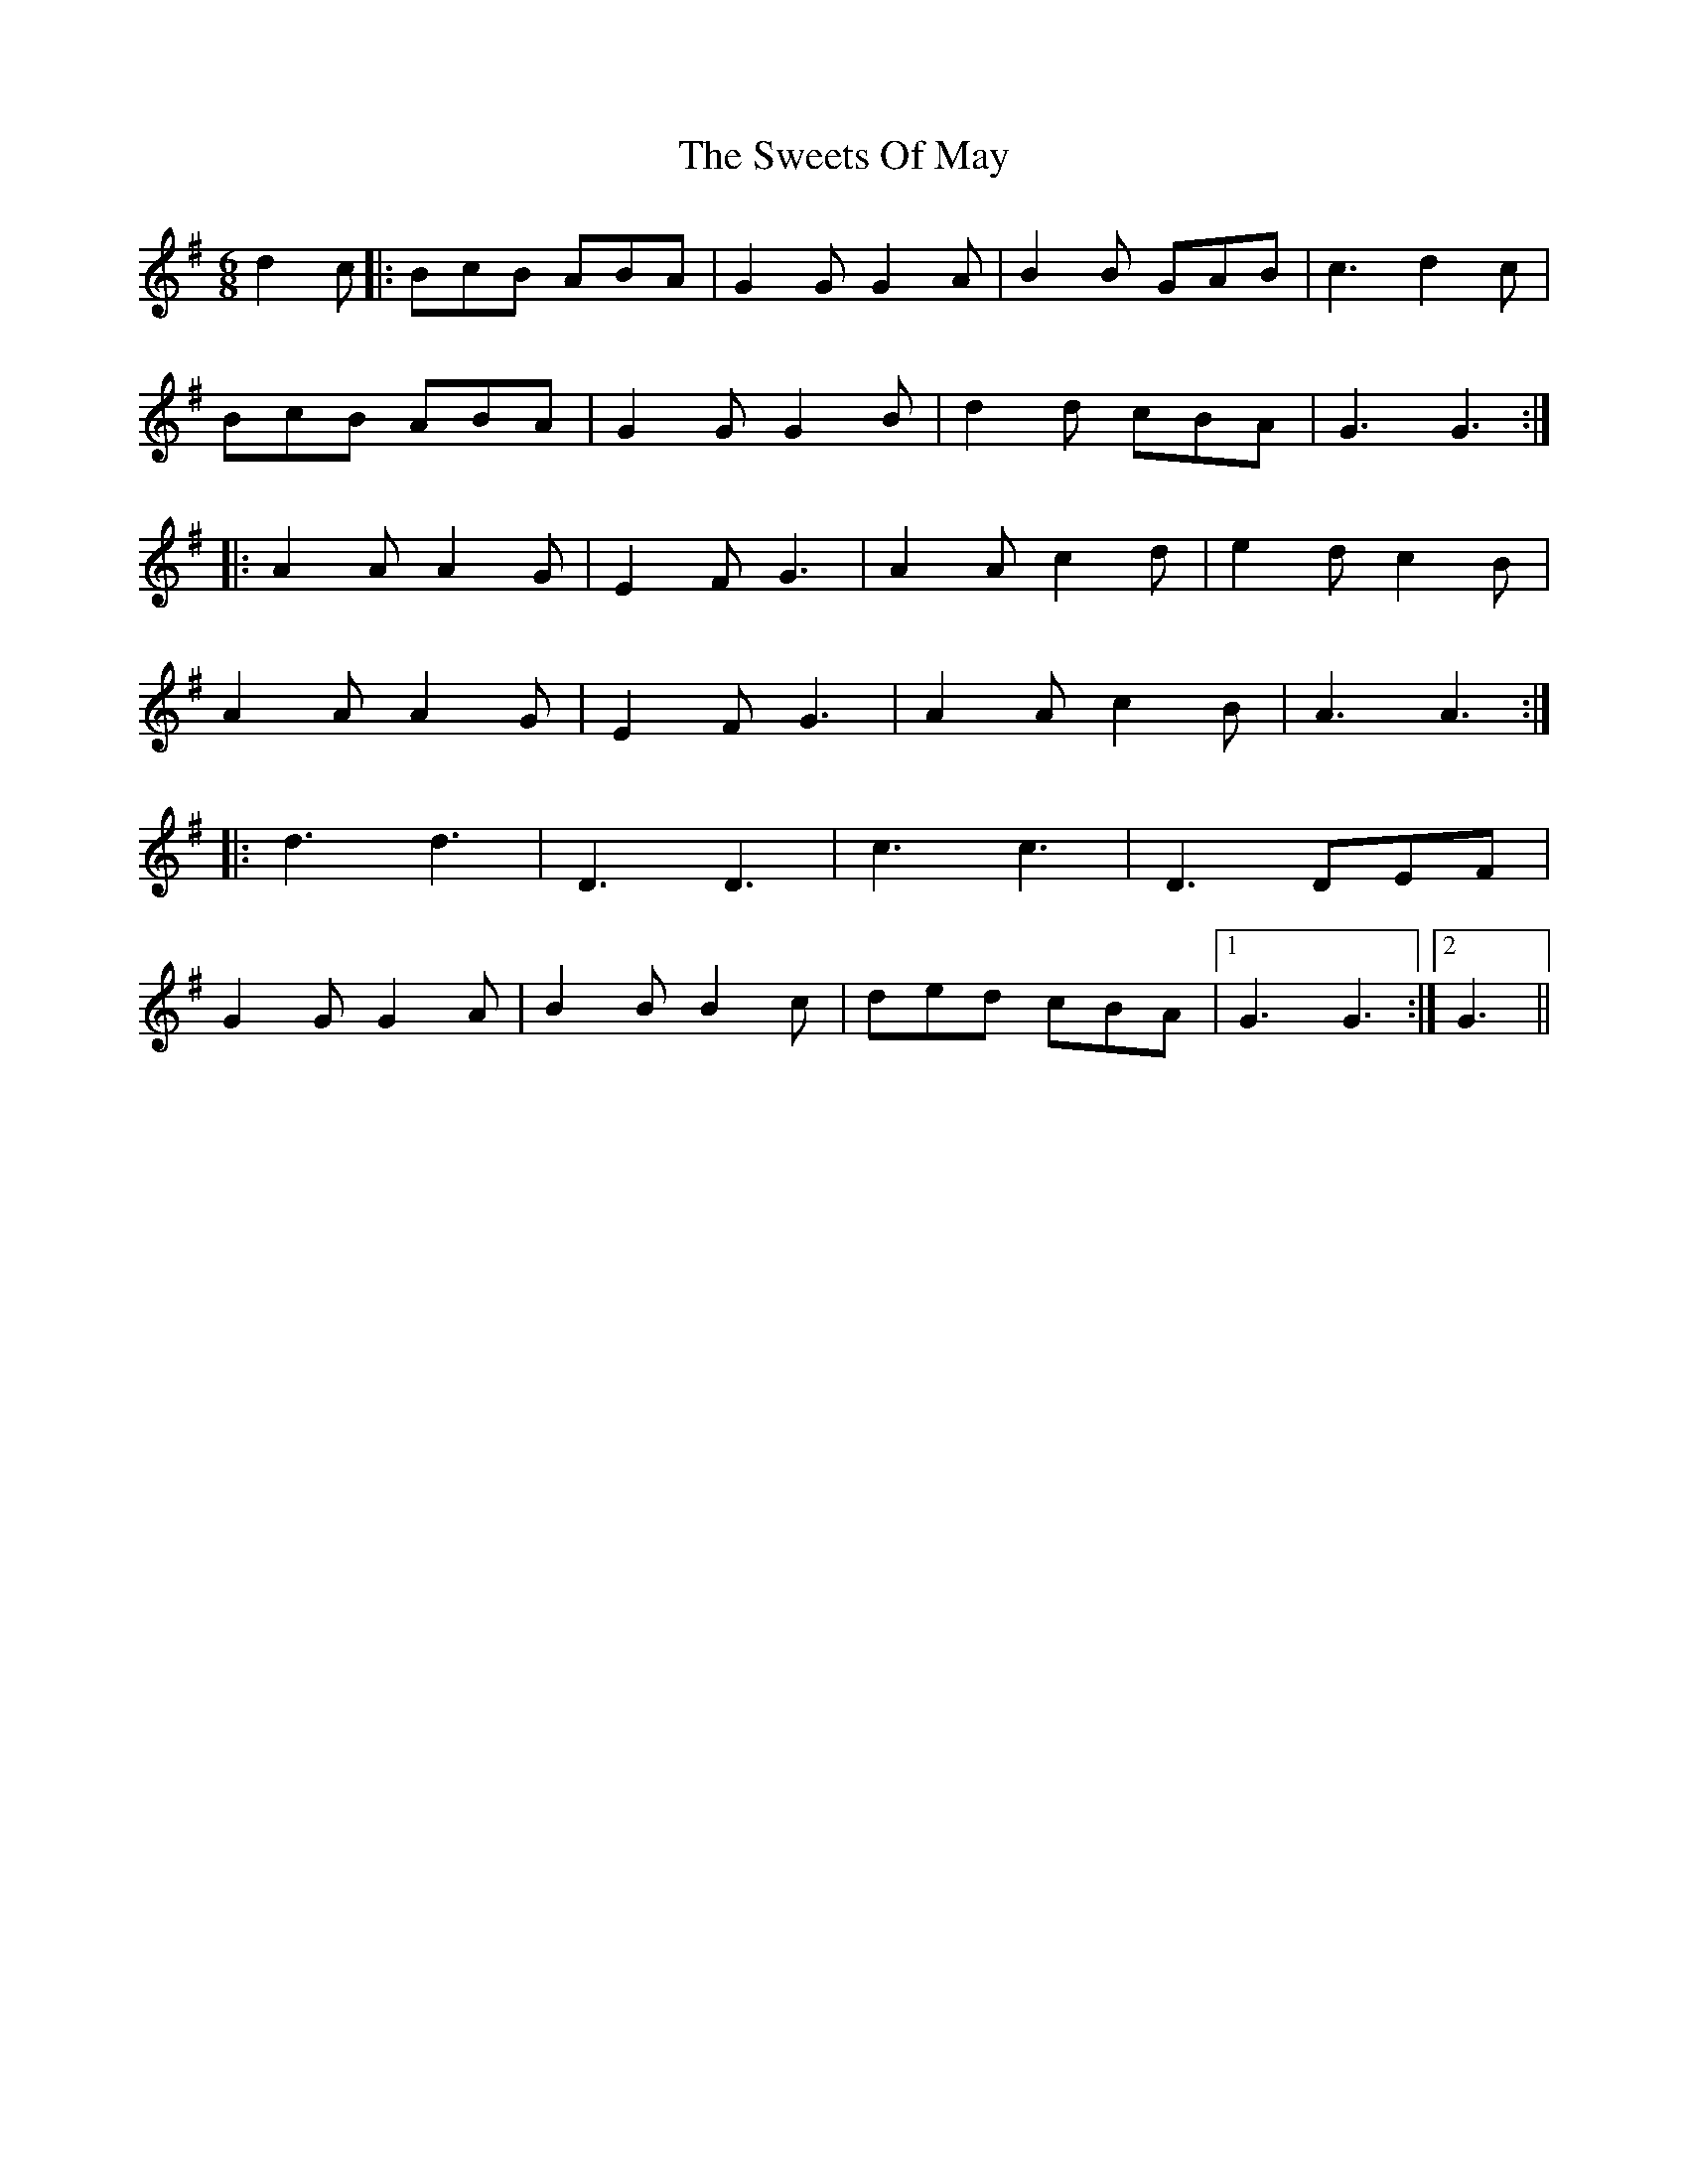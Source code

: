 X: 39161
T: Sweets Of May, The
R: jig
M: 6/8
K: Gmajor
d2c|:BcB ABA|G2G G2A|B2B GAB|c3 d2c|
BcB ABA|G2G G2B|d2d cBA|G3 G3:|
|:A2A A2G|E2F G3|A2A c2d|e2d c2B|
A2A A2G|E2F G3|A2A c2B|A3 A3:|
|:d3 d3|D3 D3|c3 c3|D3 DEF|
G2G G2A|B2B B2c|ded cBA|1 G3 G3:|2 G3||

